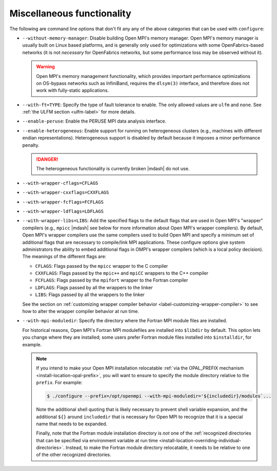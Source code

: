 .. This file is included by building-open-mpi.rst

Miscellaneous functionality
^^^^^^^^^^^^^^^^^^^^^^^^^^^

The following are command line options that don't fit any any of the
above categories that can be used with ``configure``:

* ``--without-memory-manager``:
  Disable building Open MPI's memory manager.  Open MPI's memory
  manager is usually built on Linux based platforms, and is generally
  only used for optimizations with some OpenFabrics-based networks (it
  is not *necessary* for OpenFabrics networks, but some performance
  loss may be observed without it).

  .. warning:: Open MPI's memory management functionality, which provides
               important performance optimizations on OS-bypass networks
               such as InfiniBand, requires the ``dlsym(3)`` interface,
               and therefore does not work with fully-static applications.

* ``--with-ft=TYPE``:
  Specify the type of fault tolerance to enable.  The only allowed
  values are ``ulfm`` and ``none``.  See :ref:`the ULFM section
  <ulfm-label>` for more details.

* ``--enable-peruse``:
  Enable the PERUSE MPI data analysis interface.

* ``--enable-heterogeneous``:
  Enable support for running on heterogeneous clusters (e.g., machines
  with different endian representations).  Heterogeneous support is
  disabled by default because it imposes a minor performance penalty.

  .. danger:: The heterogeneous functionality is currently broken |mdash|
              do not use.

.. _install-wrapper-flags-label:

* ``--with-wrapper-cflags=CFLAGS``
* ``--with-wrapper-cxxflags=CXXFLAGS``
* ``--with-wrapper-fcflags=FCFLAGS``
* ``--with-wrapper-ldflags=LDFLAGS``
* ``--with-wrapper-libs=LIBS``:
  Add the specified flags to the default flags that are used in Open
  MPI's "wrapper" compilers (e.g., ``mpicc`` |mdash| see below for more
  information about Open MPI's wrapper compilers).  By default, Open
  MPI's wrapper compilers use the same compilers used to build Open
  MPI and specify a minimum set of additional flags that are necessary
  to compile/link MPI applications.  These configure options give
  system administrators the ability to embed additional flags in
  OMPI's wrapper compilers (which is a local policy decision).  The
  meanings of the different flags are:

  * ``CFLAGS``: Flags passed by the ``mpicc`` wrapper to the C
    compiler
  * ``CXXFLAGS``: Flags passed by the ``mpic++`` and ``mpiCC``
    wrappers to the C++ compiler
  * ``FCFLAGS``: Flags passed by the ``mpifort`` wrapper to the
    Fortran compiler
  * ``LDFLAGS``: Flags passed by all the wrappers to the linker
  * ``LIBS``: Flags passed by all the wrappers to the linker

  See the section on :ref:`customizing wrapper compiler behavior
  <label-customizing-wrapper-compiler>` to see how to alter the
  wrapper compiler behavior at run time.

* ``--with-mpi-moduledir``: Specify the directory where the Fortran
  MPI module files are installed.

  For historical reasons, Open MPI's Fortran MPI modulefiles are
  installed into ``$libdir`` by default.  This option lets you change
  where they are installed; some users prefer Fortran module files
  installed into ``$installdir``, for example.

  .. note:: If you intend to make your Open MPI installation
            relocatable :ref:`via the OPAL_PREFIX mechanism
            <install-location-opal-prefix>`, you will want to ensure
            to specify the module directory relative to the
            ``prefix``.  For example:

            .. code-block::

               $ ./configure --prefix=/opt/openmpi --with-mpi-moduledir='${includedir}/modules`...

            Note the additional shell quoting that is likely necessary
            to prevent shell variable expansion, and the additional
            ``${}`` around ``includedir`` that is necessary for Open MPI
            to recognize that it is a special name that needs to be
            expanded.

            Finally, note that the Fortran module installation
            directory is *not* one of the :ref:`recognized directories
            that can be specified via environment variable at run time
            <install-location-overriding-individual-directories>`.
            Instead, to make the Fortran module directory relocatable,
            it needs to be relative to one of the other recognized
            directories.
